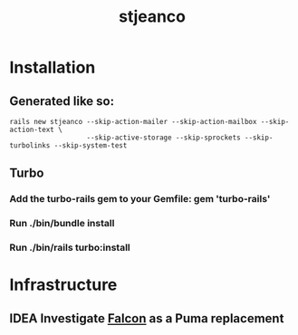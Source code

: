 #+TITLE: stjeanco

* Installation
** Generated like so:
#+begin_src
rails new stjeanco --skip-action-mailer --skip-action-mailbox --skip-action-text \
                   --skip-active-storage --skip-sprockets --skip-turbolinks --skip-system-test
#+end_src
** Turbo
*** Add the turbo-rails gem to your Gemfile: gem 'turbo-rails'
*** Run ./bin/bundle install
*** Run ./bin/rails turbo:install
* Infrastructure
** IDEA Investigate [[https://socketry.github.io/falcon/guides/rails-integration/index.html][Falcon]] as a Puma replacement
